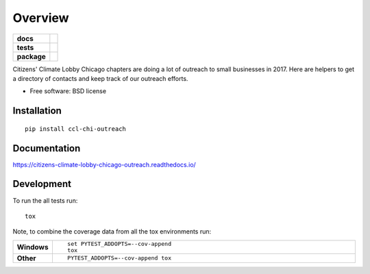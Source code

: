 ========
Overview
========

.. start-badges

.. list-table::
    :stub-columns: 1

    * - docs
      - |docs|
    * - tests
      - | |travis| |requires|
        |
        | |codeclimate|
    * - package
      - | |version| |downloads| |wheel| |supported-versions| |supported-implementations|
        | |commits-since|

.. |docs| image:: https://readthedocs.org/projects/citizens-climate-lobby-chicago-outreach/badge/?style=flat
    :target: https://readthedocs.org/projects/citizens-climate-lobby-chicago-outreach
    :alt: Documentation Status

.. |travis| image:: https://travis-ci.org/hangtwenty/citizens-climate-lobby-chicago-outreach.svg?branch=master
    :alt: Travis-CI Build Status
    :target: https://travis-ci.org/hangtwenty/citizens-climate-lobby-chicago-outreach

.. |requires| image:: https://requires.io/github/hangtwenty/citizens-climate-lobby-chicago-outreach/requirements.svg?branch=master
    :alt: Requirements Status
    :target: https://requires.io/github/hangtwenty/citizens-climate-lobby-chicago-outreach/requirements/?branch=master

.. |codeclimate| image:: https://codeclimate.com/github/hangtwenty/citizens-climate-lobby-chicago-outreach/badges/gpa.svg
   :target: https://codeclimate.com/github/hangtwenty/citizens-climate-lobby-chicago-outreach
   :alt: CodeClimate Quality Status

.. |version| image:: https://img.shields.io/pypi/v/ccl-chi-outreach.svg
    :alt: PyPI Package latest release
    :target: https://pypi.python.org/pypi/ccl-chi-outreach

.. |commits-since| image:: https://img.shields.io/github/commits-since/hangtwenty/citizens-climate-lobby-chicago-outreach/v0.1.0.svg
    :alt: Commits since latest release
    :target: https://github.com/hangtwenty/citizens-climate-lobby-chicago-outreach/compare/v0.1.0...master

.. |downloads| image:: https://img.shields.io/pypi/dm/ccl-chi-outreach.svg
    :alt: PyPI Package monthly downloads
    :target: https://pypi.python.org/pypi/ccl-chi-outreach

.. |wheel| image:: https://img.shields.io/pypi/wheel/ccl-chi-outreach.svg
    :alt: PyPI Wheel
    :target: https://pypi.python.org/pypi/ccl-chi-outreach

.. |supported-versions| image:: https://img.shields.io/pypi/pyversions/ccl-chi-outreach.svg
    :alt: Supported versions
    :target: https://pypi.python.org/pypi/ccl-chi-outreach

.. |supported-implementations| image:: https://img.shields.io/pypi/implementation/ccl-chi-outreach.svg
    :alt: Supported implementations
    :target: https://pypi.python.org/pypi/ccl-chi-outreach


.. end-badges

Citizens' Climate Lobby Chicago chapters are doing a lot of outreach to small businesses in 2017. Here are helpers to
get a directory of contacts and keep track of our outreach efforts.

* Free software: BSD license

Installation
============

::

    pip install ccl-chi-outreach

Documentation
=============

https://citizens-climate-lobby-chicago-outreach.readthedocs.io/

Development
===========

To run the all tests run::

    tox

Note, to combine the coverage data from all the tox environments run:

.. list-table::
    :widths: 10 90
    :stub-columns: 1

    - - Windows
      - ::

            set PYTEST_ADDOPTS=--cov-append
            tox

    - - Other
      - ::

            PYTEST_ADDOPTS=--cov-append tox
